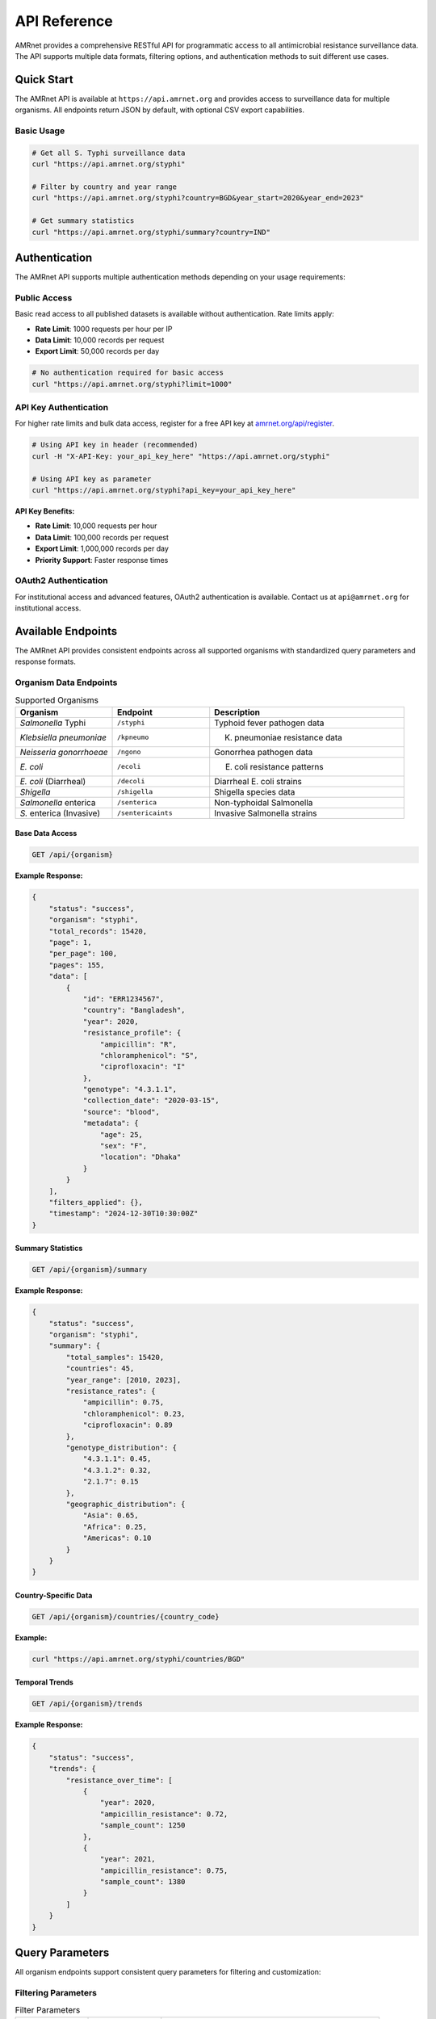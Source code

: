 .. _label-api:

===============
API Reference
===============

.. container:: justify-text

    AMRnet provides a comprehensive RESTful API for programmatic access to all antimicrobial resistance surveillance data. The API supports multiple data formats, filtering options, and authentication methods to suit different use cases.

Quick Start
===========

.. container:: justify-text

    The AMRnet API is available at ``https://api.amrnet.org`` and provides access to surveillance data for multiple organisms. All endpoints return JSON by default, with optional CSV export capabilities.

Basic Usage
-----------

.. code-block:: bash

    # Get all S. Typhi surveillance data
    curl "https://api.amrnet.org/styphi"

    # Filter by country and year range
    curl "https://api.amrnet.org/styphi?country=BGD&year_start=2020&year_end=2023"

    # Get summary statistics
    curl "https://api.amrnet.org/styphi/summary?country=IND"

Authentication
==============

.. container:: justify-text

    The AMRnet API supports multiple authentication methods depending on your usage requirements:

Public Access
-------------

.. container:: justify-text

    Basic read access to all published datasets is available without authentication. Rate limits apply:

    - **Rate Limit**: 1000 requests per hour per IP
    - **Data Limit**: 10,000 records per request
    - **Export Limit**: 50,000 records per day

.. code-block:: bash

    # No authentication required for basic access
    curl "https://api.amrnet.org/styphi?limit=1000"

API Key Authentication
----------------------

.. container:: justify-text

    For higher rate limits and bulk data access, register for a free API key at `amrnet.org/api/register <https://amrnet.org/api/register>`_.

.. code-block:: bash

    # Using API key in header (recommended)
    curl -H "X-API-Key: your_api_key_here" "https://api.amrnet.org/styphi"

    # Using API key as parameter
    curl "https://api.amrnet.org/styphi?api_key=your_api_key_here"

**API Key Benefits:**

- **Rate Limit**: 10,000 requests per hour
- **Data Limit**: 100,000 records per request
- **Export Limit**: 1,000,000 records per day
- **Priority Support**: Faster response times

OAuth2 Authentication
---------------------

.. container:: justify-text

    For institutional access and advanced features, OAuth2 authentication is available. Contact us at ``api@amrnet.org`` for institutional access.

Available Endpoints
===================

.. container:: justify-text

    The AMRnet API provides consistent endpoints across all supported organisms with standardized query parameters and response formats.

Organism Data Endpoints
-----------------------

.. list-table:: Supported Organisms
   :header-rows: 1
   :widths: 25 25 50

   * - Organism
     - Endpoint
     - Description
   * - *Salmonella* Typhi
     - ``/styphi``
     - Typhoid fever pathogen data
   * - *Klebsiella pneumoniae*
     - ``/kpneumo``
     - K. pneumoniae resistance data
   * - *Neisseria gonorrhoeae*
     - ``/ngono``
     - Gonorrhea pathogen data
   * - *E. coli*
     - ``/ecoli``
     - E. coli resistance patterns
   * - *E. coli* (Diarrheal)
     - ``/decoli``
     - Diarrheal E. coli strains
   * - *Shigella*
     - ``/shigella``
     - Shigella species data
   * - *Salmonella* enterica
     - ``/senterica``
     - Non-typhoidal Salmonella
   * - *S.* enterica (Invasive)
     - ``/sentericaints``
     - Invasive Salmonella strains

Base Data Access
~~~~~~~~~~~~~~~~

.. code-block:: http

    GET /api/{organism}

**Example Response:**

.. code-block:: json

    {
        "status": "success",
        "organism": "styphi",
        "total_records": 15420,
        "page": 1,
        "per_page": 100,
        "pages": 155,
        "data": [
            {
                "id": "ERR1234567",
                "country": "Bangladesh",
                "year": 2020,
                "resistance_profile": {
                    "ampicillin": "R",
                    "chloramphenicol": "S",
                    "ciprofloxacin": "I"
                },
                "genotype": "4.3.1.1",
                "collection_date": "2020-03-15",
                "source": "blood",
                "metadata": {
                    "age": 25,
                    "sex": "F",
                    "location": "Dhaka"
                }
            }
        ],
        "filters_applied": {},
        "timestamp": "2024-12-30T10:30:00Z"
    }

Summary Statistics
~~~~~~~~~~~~~~~~~~

.. code-block:: http

    GET /api/{organism}/summary

**Example Response:**

.. code-block:: json

    {
        "status": "success",
        "organism": "styphi",
        "summary": {
            "total_samples": 15420,
            "countries": 45,
            "year_range": [2010, 2023],
            "resistance_rates": {
                "ampicillin": 0.75,
                "chloramphenicol": 0.23,
                "ciprofloxacin": 0.89
            },
            "genotype_distribution": {
                "4.3.1.1": 0.45,
                "4.3.1.2": 0.32,
                "2.1.7": 0.15
            },
            "geographic_distribution": {
                "Asia": 0.65,
                "Africa": 0.25,
                "Americas": 0.10
            }
        }
    }

Country-Specific Data
~~~~~~~~~~~~~~~~~~~~~

.. code-block:: http

    GET /api/{organism}/countries/{country_code}

**Example:**

.. code-block:: bash

    curl "https://api.amrnet.org/styphi/countries/BGD"

Temporal Trends
~~~~~~~~~~~~~~~

.. code-block:: http

    GET /api/{organism}/trends

**Example Response:**

.. code-block:: json

    {
        "status": "success",
        "trends": {
            "resistance_over_time": [
                {
                    "year": 2020,
                    "ampicillin_resistance": 0.72,
                    "sample_count": 1250
                },
                {
                    "year": 2021,
                    "ampicillin_resistance": 0.75,
                    "sample_count": 1380
                }
            ]
        }
    }

Query Parameters
================

.. container:: justify-text

    All organism endpoints support consistent query parameters for filtering and customization:

Filtering Parameters
--------------------

.. list-table:: Filter Parameters
   :header-rows: 1
   :widths: 20 20 60

   * - Parameter
     - Type
     - Description
   * - ``country``
     - string
     - ISO 3166-1 alpha-3 country code (e.g., BGD, IND, USA)
   * - ``year_start``
     - integer
     - Start year for date range filtering
   * - ``year_end``
     - integer
     - End year for date range filtering
   * - ``resistance``
     - string
     - Filter by resistance to specific antibiotic
   * - ``genotype``
     - string
     - Filter by specific genotype or lineage
   * - ``source``
     - string
     - Sample source (blood, urine, stool, etc.)
   * - ``region``
     - string
     - Geographic region filter

Pagination Parameters
---------------------

.. list-table:: Pagination Parameters
   :header-rows: 1
   :widths: 20 20 60

   * - Parameter
     - Type
     - Description
   * - ``page``
     - integer
     - Page number (default: 1)
   * - ``per_page``
     - integer
     - Records per page (max: 10,000)
   * - ``limit``
     - integer
     - Total record limit
   * - ``offset``
     - integer
     - Number of records to skip

Format Parameters
-----------------

.. list-table:: Format Parameters
   :header-rows: 1
   :widths: 20 20 60

   * - Parameter
     - Type
     - Description
   * - ``format``
     - string
     - Response format: json (default), csv, tsv
   * - ``fields``
     - string
     - Comma-separated list of fields to include
   * - ``exclude``
     - string
     - Comma-separated list of fields to exclude

Example Queries
===============

.. container:: justify-text

    Here are practical examples demonstrating common API usage patterns:

Basic Filtering
---------------

.. code-block:: bash

    # Get S. Typhi data from Bangladesh in 2020-2023
    curl "https://api.amrnet.org/styphi?country=BGD&year_start=2020&year_end=2023"

    # Get ciprofloxacin-resistant samples
    curl "https://api.amrnet.org/styphi?resistance=ciprofloxacin:R"

    # Get specific genotype data
    curl "https://api.amrnet.org/styphi?genotype=4.3.1.1"

Advanced Filtering
------------------

.. code-block:: bash

    # Multiple country filter
    curl "https://api.amrnet.org/styphi?country=BGD,IND,PAK"

    # Complex resistance pattern
    curl "https://api.amrnet.org/styphi?resistance=ampicillin:R,chloramphenicol:S"

    # Blood samples from specific region
    curl "https://api.amrnet.org/styphi?source=blood&region=South_Asia"

Data Export
-----------

.. code-block:: bash

    # Export to CSV
    curl "https://api.amrnet.org/styphi?format=csv&limit=50000" > styphi_data.csv

    # Export specific fields only
    curl "https://api.amrnet.org/styphi?fields=country,year,resistance_profile&format=csv"

    # Export with custom filename
    curl -o "bangladesh_styphi_2023.csv" \
         "https://api.amrnet.org/styphi?country=BGD&year=2023&format=csv"

Programming Examples
====================

Python Integration
------------------

.. code-block:: python

    import requests
    import pandas as pd
    import json

    class AMRnetAPI:
        def __init__(self, api_key=None):
            self.base_url = "https://api.amrnet.org"
            self.session = requests.Session()
            if api_key:
                self.session.headers.update({"X-API-Key": api_key})

        def get_data(self, organism, **filters):
            """Fetch data for specified organism with filters."""
            url = f"{self.base_url}/{organism}"
            response = self.session.get(url, params=filters)
            response.raise_for_status()
            return response.json()

        def get_summary(self, organism, **filters):
            """Get summary statistics for organism."""
            url = f"{self.base_url}/{organism}/summary"
            response = self.session.get(url, params=filters)
            response.raise_for_status()
            return response.json()

        def to_dataframe(self, data):
            """Convert API response to pandas DataFrame."""
            if 'data' in data:
                return pd.DataFrame(data['data'])
            return pd.DataFrame()

    # Example usage
    api = AMRnetAPI(api_key="your_api_key")

    # Get Bangladesh S. Typhi data from 2020-2023
    data = api.get_data(
        "styphi",
        country="BGD",
        year_start=2020,
        year_end=2023,
        limit=10000
    )

    # Convert to DataFrame for analysis
    df = api.to_dataframe(data)
    print(f"Retrieved {len(df)} samples")

    # Get summary statistics
    summary = api.get_summary("styphi", country="BGD")
    print("Resistance rates:", summary['summary']['resistance_rates'])

R Integration
-------------

.. code-block:: r

    library(httr)
    library(jsonlite)
    library(dplyr)

    # AMRnet API R client
    amrnet_get <- function(organism, ..., api_key = NULL) {
      base_url <- "https://api.amrnet.org"
      url <- paste0(base_url, "/", organism)

      # Prepare headers
      headers <- list()
      if (!is.null(api_key)) {
        headers[["X-API-Key"]] <- api_key
      }

      # Make request
      params <- list(...)
      response <- GET(url, query = params, add_headers(.headers = headers))
      stop_for_status(response)

      # Parse JSON response
      content(response, "parsed", "application/json")
    }

    # Example usage
    data <- amrnet_get("styphi",
                       country = "BGD",
                       year_start = 2020,
                       limit = 5000)

    # Convert to data frame
    df <- do.call(rbind, lapply(data$data, as.data.frame))
    cat("Retrieved", nrow(df), "samples\n")

JavaScript/Node.js Integration
------------------------------

.. code-block:: javascript

    const axios = require('axios');

    class AMRnetAPI {
        constructor(apiKey = null) {
            this.baseURL = 'https://api.amrnet.org';
            this.apiKey = apiKey;
        }

        async getData(organism, filters = {}) {
            const url = `${this.baseURL}/${organism}`;
            const headers = this.apiKey ? { 'X-API-Key': this.apiKey } : {};

            try {
                const response = await axios.get(url, {
                    params: filters,
                    headers: headers
                });
                return response.data;
            } catch (error) {
                throw new Error(`API request failed: ${error.message}`);
            }
        }

        async getSummary(organism, filters = {}) {
            const url = `${this.baseURL}/${organism}/summary`;
            const headers = this.apiKey ? { 'X-API-Key': this.apiKey } : {};

            const response = await axios.get(url, {
                params: filters,
                headers: headers
            });
            return response.data;
        }
    }

    // Example usage
    async function analyzeBangladeshTyphoid() {
        const api = new AMRnetAPI('your_api_key');

        try {
            const data = await api.getData('styphi', {
                country: 'BGD',
                year_start: 2020,
                year_end: 2023,
                limit: 10000
            });

            console.log(`Retrieved ${data.data.length} samples`);

            const summary = await api.getSummary('styphi', { country: 'BGD' });
            console.log('Resistance rates:', summary.summary.resistance_rates);
        } catch (error) {
            console.error('Error:', error.message);
        }
    }

    analyzeBangladeshTyphoid();

Error Handling
==============

.. container:: justify-text

    The AMRnet API uses standard HTTP status codes and provides detailed error messages to help diagnose issues:

HTTP Status Codes
-----------------

.. list-table:: Status Codes
   :header-rows: 1
   :widths: 20 80

   * - Code
     - Description
   * - ``200``
     - Success - Request completed successfully
   * - ``400``
     - Bad Request - Invalid parameters or malformed request
   * - ``401``
     - Unauthorized - Invalid or missing API key
   * - ``403``
     - Forbidden - Access denied or rate limit exceeded
   * - ``404``
     - Not Found - Endpoint or resource not found
   * - ``429``
     - Too Many Requests - Rate limit exceeded
   * - ``500``
     - Internal Server Error - Server-side error

Error Response Format
--------------------

.. code-block:: json

    {
        "status": "error",
        "error": {
            "code": "INVALID_PARAMETER",
            "message": "Invalid country code 'XX'. Must be valid ISO 3166-1 alpha-3 code.",
            "details": {
                "parameter": "country",
                "value": "XX",
                "valid_values": ["BGD", "IND", "USA", "..."]
            }
        },
        "timestamp": "2024-12-30T10:30:00Z"
    }

Common Error Scenarios
---------------------

**Invalid Country Code:**

.. code-block:: bash

    curl "https://api.amrnet.org/styphi?country=INVALID"
    # Returns 400 with list of valid country codes

**Rate Limit Exceeded:**

.. code-block:: bash

    # Too many requests without API key
    # Returns 429 with retry-after header

**Large Data Request:**

.. code-block:: bash

    curl "https://api.amrnet.org/styphi?limit=999999"
    # Returns 400 with maximum limit information

Rate Limits and Best Practices
===============================

Rate Limiting
-------------

.. container:: justify-text

    AMRnet implements rate limiting to ensure fair access and system stability:

.. list-table:: Rate Limits by Access Level
   :header-rows: 1
   :widths: 25 25 25 25

   * - Access Level
     - Requests/Hour
     - Records/Request
     - Daily Export Limit
   * - Public
     - 1,000
     - 10,000
     - 50,000
   * - API Key
     - 10,000
     - 100,000
     - 1,000,000
   * - Institutional
     - 100,000
     - 1,000,000
     - Unlimited

Best Practices
--------------

**1. Use API Keys for Regular Access:**

.. code-block:: python

    # Always use API key for applications
    headers = {"X-API-Key": "your_api_key"}

**2. Implement Proper Error Handling:**

.. code-block:: python

    import time
    from requests.exceptions import RequestException

    def safe_api_call(url, params, max_retries=3):
        for attempt in range(max_retries):
            try:
                response = requests.get(url, params=params)
                if response.status_code == 429:
                    # Rate limited - wait and retry
                    time.sleep(60)
                    continue
                response.raise_for_status()
                return response.json()
            except RequestException as e:
                if attempt == max_retries - 1:
                    raise
                time.sleep(2 ** attempt)  # Exponential backoff

**3. Use Pagination for Large Datasets:**

.. code-block:: python

    def fetch_all_data(organism, filters):
        all_data = []
        page = 1

        while True:
            response = api.get_data(
                organism,
                page=page,
                per_page=10000,
                **filters
            )

            all_data.extend(response['data'])

            if page >= response['pages']:
                break
            page += 1

        return all_data

**4. Cache Results Appropriately:**

.. code-block:: python

    import pickle
    from datetime import datetime, timedelta

    def cached_api_call(cache_file, organism, filters, cache_hours=24):
        # Check if cache exists and is recent
        try:
            with open(cache_file, 'rb') as f:
                cached_data, timestamp = pickle.load(f)

            if datetime.now() - timestamp < timedelta(hours=cache_hours):
                return cached_data
        except FileNotFoundError:
            pass

        # Fetch fresh data
        data = api.get_data(organism, **filters)

        # Cache the result
        with open(cache_file, 'wb') as f:
            pickle.dump((data, datetime.now()), f)

        return data

FARM Stack API
==============

.. container:: justify-text

    AMRnet is implementing a modern FARM (FastAPI + React + MongoDB) stack API to provide enhanced performance, real-time capabilities, and advanced analytics features.

FastAPI Backend Features
------------------------

**Real-time Data Streaming:**

.. code-block:: python

    # WebSocket endpoint for real-time updates
    from fastapi import FastAPI, WebSocket
    import asyncio

    app = FastAPI()

    @app.websocket("/ws/styphi/live")
    async def websocket_endpoint(websocket: WebSocket):
        await websocket.accept()
        while True:
            # Stream real-time resistance trend updates
            data = await get_live_resistance_data()
            await websocket.send_json(data)
            await asyncio.sleep(60)  # Update every minute

**Advanced Analytics Endpoints:**

.. code-block:: bash

    # Machine learning predictions
    curl "https://farm-api.amrnet.org/styphi/predictions/resistance_trends"

    # Statistical analysis
    curl "https://farm-api.amrnet.org/styphi/statistics/regression_analysis"

    # Geospatial clustering
    curl "https://farm-api.amrnet.org/styphi/geo/clusters"

**GraphQL Integration:**

.. code-block:: graphql

    query GetTyphoidData($country: String!, $yearRange: [Int!]!) {
        styphi(filters: {country: $country, years: $yearRange}) {
            samples {
                id
                resistanceProfile {
                    ampicillin
                    ciprofloxacin
                    ceftriaxone
                }
                genotype
                location {
                    country
                    coordinates
                }
            }
            summary {
                totalSamples
                resistanceRates
                temporalTrends
            }
        }
    }

React Frontend Components
-------------------------

**Interactive API Explorer:**

.. code-block:: jsx

    import React, { useState } from 'react';
    import { APIExplorer } from '@amrnet/react-components';

    function APIPlayground() {
        const [organism, setOrganism] = useState('styphi');
        const [filters, setFilters] = useState({});

        return (
            <APIExplorer
                organism={organism}
                filters={filters}
                onFiltersChange={setFilters}
                showCodeExamples={true}
                allowExport={true}
            />
        );
    }

**Real-time Dashboard Widgets:**

.. code-block:: jsx

    import { LiveResistanceChart } from '@amrnet/react-components';

    function LiveDashboard() {
        return (
            <div>
                <LiveResistanceChart
                    organism="styphi"
                    country="BGD"
                    updateInterval={60000}  // 1 minute
                />
            </div>
        );
    }

MongoDB Advanced Queries
-------------------------

**Time-series Analytics:**

.. code-block:: javascript

    // MongoDB aggregation for temporal trends
    db.styphi.aggregate([
        {
            $match: {
                country: "BGD",
                year: { $gte: 2020 }
            }
        },
        {
            $group: {
                _id: {
                    year: "$year",
                    month: "$month"
                },
                resistance_rate: {
                    $avg: {
                        $cond: [
                            { $eq: ["$resistance.ciprofloxacin", "R"] },
                            1, 0
                        ]
                    }
                },
                sample_count: { $sum: 1 }
            }
        },
        {
            $sort: { "_id.year": 1, "_id.month": 1 }
        }
    ])

**Geospatial Analysis:**

.. code-block:: javascript

    // Find samples within geographic radius
    db.styphi.find({
        location: {
            $geoWithin: {
                $centerSphere: [
                    [90.4125, 23.8103],  // Dhaka coordinates
                    50 / 3963.2  // 50 miles radius
                ]
            }
        }
    })

Support and Resources
=====================

.. container:: justify-text

    Get help and connect with the AMRnet developer community:

Documentation Resources
-----------------------

- **📖 User Guide**: Comprehensive dashboard usage instructions
- **🛠️ Developer Guide**: Contributing and adding new organisms
- **📊 Data Dictionary**: Complete field definitions and schemas
- **🎓 Tutorials**: Step-by-step integration examples

Community Support
------------------

- **💬 GitHub Discussions**: `github.com/amrnet/amrnet/discussions <https://github.com/amrnet/amrnet/discussions>`_
- **🐛 Issue Tracker**: `github.com/amrnet/amrnet/issues <https://github.com/amrnet/amrnet/issues>`_
- **📧 Email Support**: api@amrnet.org
- **📋 API Status**: `status.amrnet.org <https://status.amrnet.org>`_

Professional Services
----------------------

.. container:: justify-text

    For organizations requiring custom integration support, training, or enterprise features:

- **🏢 Enterprise API Access**: Higher rate limits and SLA guarantees
- **🎓 Training Workshops**: API integration and AMR data analysis
- **🔧 Custom Development**: Tailored solutions and private deployments
- **📊 Consulting Services**: AMR surveillance strategy and implementation

Contact our enterprise team at ``enterprise@amrnet.org`` for more information.

Changelog and Versioning
=========================

.. container:: justify-text

    The AMRnet API follows semantic versioning. Major version changes may include breaking changes, while minor versions add features with backward compatibility.

Current Version: v2.1.0
------------------------

**New Features:**
- FARM stack implementation with FastAPI backend
- Real-time WebSocket endpoints for live data streaming
- GraphQL API support for flexible queries
- Enhanced geospatial analysis capabilities
- Machine learning prediction endpoints

**Improvements:**
- 40% faster response times with async processing
- Improved error messages with detailed diagnostics
- Enhanced rate limiting with burst capacity
- Better caching for frequently accessed data

**Bug Fixes:**
- Fixed pagination issues with large datasets
- Resolved timezone handling in date filters
- Corrected resistance rate calculations for specific genotypes

Version History
---------------

- **v2.1.0** (2024-12-30): FARM stack implementation, real-time features
- **v2.0.0** (2024-06-15): Major API redesign with consistent endpoints
- **v1.5.2** (2024-03-10): Enhanced filtering and export capabilities
- **v1.5.0** (2024-01-20): Added summary statistics endpoints
- **v1.4.1** (2023-11-05): Performance improvements and bug fixes
- **v1.4.0** (2023-09-15): OAuth2 authentication support
- **v1.3.0** (2023-07-01): API key authentication system
- **v1.2.0** (2023-04-10): CSV export functionality
- **v1.1.0** (2023-02-01): Pagination and advanced filtering
- **v1.0.0** (2023-01-01): Initial public API release

Migration Guides
-----------------

**Migrating from v1.x to v2.x:**

.. code-block:: python

    # v1.x (deprecated)
    response = requests.get("https://api.amrnet.org/data/styphi")

    # v2.x (current)
    response = requests.get("https://api.amrnet.org/styphi")

**Breaking Changes in v2.0:**
- Endpoint structure simplified (``/data/{organism}`` → ``/{organism}``)
- Response format standardized across all endpoints
- Date filtering uses ``year_start``/``year_end`` instead of ``date_from``/``date_to``
- Resistance values standardized (R/I/S instead of numeric codes)

Deprecation Notice
------------------

.. warning::

    **v1.x API endpoints will be deprecated on June 30, 2025.** Please migrate to v2.x endpoints before this date. Legacy endpoints will continue to work until December 31, 2025, after which they will be permanently removed.
